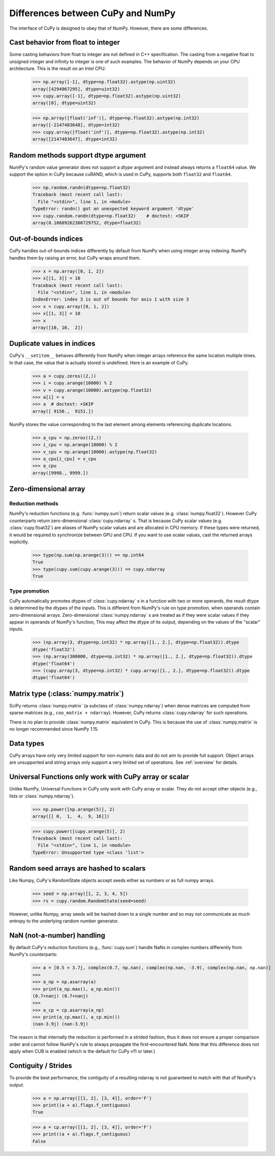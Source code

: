 Differences between CuPy and NumPy
==================================

The interface of CuPy is designed to obey that of NumPy.
However, there are some differences.


Cast behavior from float to integer
-----------------------------------

Some casting behaviors from float to integer are not defined in C++ specification.
The casting from a negative float to unsigned integer and infinity to integer is one of such examples.
The behavior of NumPy depends on your CPU architecture.
This is the result on an Intel CPU:

  >>> np.array([-1], dtype=np.float32).astype(np.uint32)
  array([4294967295], dtype=uint32)
  >>> cupy.array([-1], dtype=np.float32).astype(np.uint32)
  array([0], dtype=uint32)

  >>> np.array([float('inf')], dtype=np.float32).astype(np.int32)
  array([-2147483648], dtype=int32)
  >>> cupy.array([float('inf')], dtype=np.float32).astype(np.int32)
  array([2147483647], dtype=int32)


Random methods support dtype argument
-------------------------------------

NumPy's random value generator does not support a `dtype` argument and instead always returns a ``float64`` value.
We support the option in CuPy because cuRAND, which is used in CuPy, supports both ``float32`` and ``float64``.


  >>> np.random.randn(dtype=np.float32)
  Traceback (most recent call last):
    File "<stdin>", line 1, in <module>
  TypeError: randn() got an unexpected keyword argument 'dtype'
  >>> cupy.random.randn(dtype=np.float32)    # doctest: +SKIP
  array(0.10689262300729752, dtype=float32)


Out-of-bounds indices
---------------------
CuPy handles out-of-bounds indices differently by default from NumPy when
using integer array indexing.
NumPy handles them by raising an error, but CuPy wraps around them.

  >>> x = np.array([0, 1, 2])
  >>> x[[1, 3]] = 10
  Traceback (most recent call last):
    File "<stdin>", line 1, in <module>
  IndexError: index 3 is out of bounds for axis 1 with size 3
  >>> x = cupy.array([0, 1, 2])
  >>> x[[1, 3]] = 10
  >>> x
  array([10, 10,  2])


Duplicate values in indices
---------------------------
CuPy's ``__setitem__`` behaves differently from NumPy when integer arrays
reference the same location multiple times.
In that case, the value that is actually stored is undefined.
Here is an example of CuPy.

  >>> a = cupy.zeros((2,))
  >>> i = cupy.arange(10000) % 2
  >>> v = cupy.arange(10000).astype(np.float32)
  >>> a[i] = v
  >>> a  # doctest: +SKIP
  array([ 9150.,  9151.])

NumPy stores the value corresponding to the
last element among elements referencing duplicate locations.

  >>> a_cpu = np.zeros((2,))
  >>> i_cpu = np.arange(10000) % 2
  >>> v_cpu = np.arange(10000).astype(np.float32)
  >>> a_cpu[i_cpu] = v_cpu
  >>> a_cpu
  array([9998., 9999.])


Zero-dimensional array
-----------------------------------------------

Reduction methods
~~~~~~~~~~~~~~~~~

NumPy's reduction functions (e.g. :func:`numpy.sum`) return scalar values (e.g. :class:`numpy.float32`).
However CuPy counterparts return zero-dimensional :class:`cupy.ndarray` s.
That is because CuPy scalar values (e.g. :class:`cupy.float32`) are aliases of NumPy scalar values and are allocated in CPU memory.
If these types were returned, it would be required to synchronize between GPU and CPU.
If you want to use scalar values, cast the returned arrays explicitly.

  >>> type(np.sum(np.arange(3))) == np.int64
  True
  >>> type(cupy.sum(cupy.arange(3))) == cupy.ndarray
  True


Type promotion
~~~~~~~~~~~~~~

CuPy automatically promotes dtypes of :class:`cupy.ndarray` s in a function with two or more operands, the result dtype is determined by the dtypes of the inputs.
This is different from NumPy's rule on type promotion, when operands contain zero-dimensional arrays.
Zero-dimensional :class:`numpy.ndarray` s are treated as if they were scalar values if they appear in operands of NumPy's function,
This may affect the dtype of its output, depending on the values of the "scalar" inputs.

  >>> (np.array(3, dtype=np.int32) * np.array([1., 2.], dtype=np.float32)).dtype
  dtype('float32')
  >>> (np.array(300000, dtype=np.int32) * np.array([1., 2.], dtype=np.float32)).dtype
  dtype('float64')
  >>> (cupy.array(3, dtype=np.int32) * cupy.array([1., 2.], dtype=np.float32)).dtype
  dtype('float64')


Matrix type (:class:`numpy.matrix`)
-----------------------------------

SciPy returns :class:`numpy.matrix` (a subclass of :class:`numpy.ndarray`) when dense matrices are computed from sparse matrices (e.g., ``coo_matrix + ndarray``). However, CuPy returns :class:`cupy.ndarray` for such operations.

There is no plan to provide :class:`numpy.matrix` equivalent in CuPy.
This is because the use of :class:`numpy.matrix` is no longer recommended since NumPy 1.15.


Data types
----------

CuPy arrays have only very limited support for non-numeric data and do not
aim to provide full support.  Object arrays are unsupported and
string arrays only support a very limited set of operations.
See :ref:`overview` for details.


Universal Functions only work with CuPy array or scalar
-------------------------------------------------------

Unlike NumPy, Universal Functions in CuPy only work with CuPy array or scalar.
They do not accept other objects (e.g., lists or :class:`numpy.ndarray`).

  >>> np.power([np.arange(5)], 2)
  array([[ 0,  1,  4,  9, 16]])

  >>> cupy.power([cupy.arange(5)], 2)
  Traceback (most recent call last):
    File "<stdin>", line 1, in <module>
  TypeError: Unsupported type <class 'list'>


Random seed arrays are hashed to scalars
----------------------------------------

Like Numpy, CuPy's RandomState objects accept seeds either as numbers or as
full numpy arrays.

  >>> seed = np.array([1, 2, 3, 4, 5])
  >>> rs = cupy.random.RandomState(seed=seed)

However, unlike Numpy, array seeds will be hashed down to a single number and
so may not communicate as much entropy to the underlying random number
generator.


NaN (not-a-number) handling
---------------------------

By default CuPy's reduction functions (e.g., :func:`cupy.sum`) handle NaNs in complex numbers differently from NumPy's
counterparts:

  >>> a = [0.5 + 3.7j, complex(0.7, np.nan), complex(np.nan, -3.9), complex(np.nan, np.nan)]
  >>>
  >>> a_np = np.asarray(a)
  >>> print(a_np.max(), a_np.min())
  (0.7+nanj) (0.7+nanj)
  >>>
  >>> a_cp = cp.asarray(a_np)
  >>> print(a_cp.max(), a_cp.min())
  (nan-3.9j) (nan-3.9j)

The reason is that internally the reduction is performed in a strided fashion, thus it does not ensure a proper
comparison order and cannot follow NumPy's rule to always propagate the first-encountered NaN.
Note that this difference does not apply when CUB is enabled (which is the default for CuPy v11 or later.)

Contiguity / Strides
--------------------

To provide the best performance, the contiguity of a resulting ndarray is not guaranteed to match with that of NumPy's output.

  >>> a = np.array([[1, 2], [3, 4]], order='F')
  >>> print((a + a).flags.f_contiguous)
  True

  >>> a = cp.array([[1, 2], [3, 4]], order='F')
  >>> print((a + a).flags.f_contiguous)
  False
